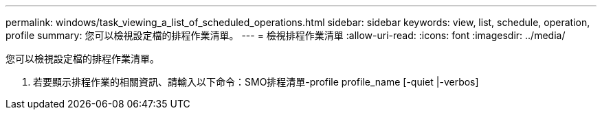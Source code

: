 ---
permalink: windows/task_viewing_a_list_of_scheduled_operations.html 
sidebar: sidebar 
keywords: view, list, schedule, operation, profile 
summary: 您可以檢視設定檔的排程作業清單。 
---
= 檢視排程作業清單
:allow-uri-read: 
:icons: font
:imagesdir: ../media/


[role="lead"]
您可以檢視設定檔的排程作業清單。

. 若要顯示排程作業的相關資訊、請輸入以下命令：SMO排程清單-profile profile_name [-quiet |-verbos]

